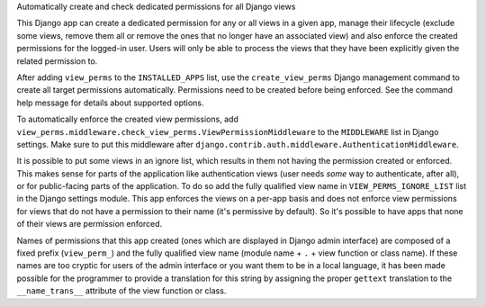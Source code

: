 Automatically create and check dedicated permissions for all Django views

This Django app can create a dedicated permission for any or all
views in a given app, manage their lifecycle (exclude some views,
remove them all or remove the ones that no longer have an associated
view) and also enforce the created permissions for the logged-in
user. Users will only be able to process the views that they have
been explicitly given the related permission to.

After adding ``view_perms`` to the ``INSTALLED_APPS`` list, use the
``create_view_perms`` Django management command to create all target
permissions automatically. Permissions need to be created before
being enforced. See the command help message for details about
supported options.

To automatically enforce the created view permissions, add
``view_perms.middleware.check_view_perms.ViewPermissionMiddleware``
to the ``MIDDLEWARE`` list in Django settings. Make sure to put this
middleware after ``django.contrib.auth.middleware.AuthenticationMiddleware``.

It is possible to put some views in an ignore list, which results in them
not having the permission created or enforced. This makes sense for parts of
the application like authentication views (user needs *some* way to
authenticate, after all), or for public-facing parts of the application.
To do so add the fully qualified view name in ``VIEW_PERMS_IGNORE_LIST``
list in the Django settings module. This app enforces the views
on a per-app basis and does not enforce view permissions for views
that do not have a permission to their name (it's permissive by
default). So it's possible to have apps that none of their views are
permission enforced.

Names of permissions that this app created (ones which are displayed
in Django admin interface) are composed of a fixed prefix (``view_perm_``)
and the fully qualified view name (module name + ``.`` + view function or
class name). If these names are too cryptic for users of the admin
interface or you want them to be in a local language, it has been made
possible for the programmer to provide a translation for this string by
assigning the proper ``gettext`` translation to the ``__name_trans__``
attribute of the view function or class.

